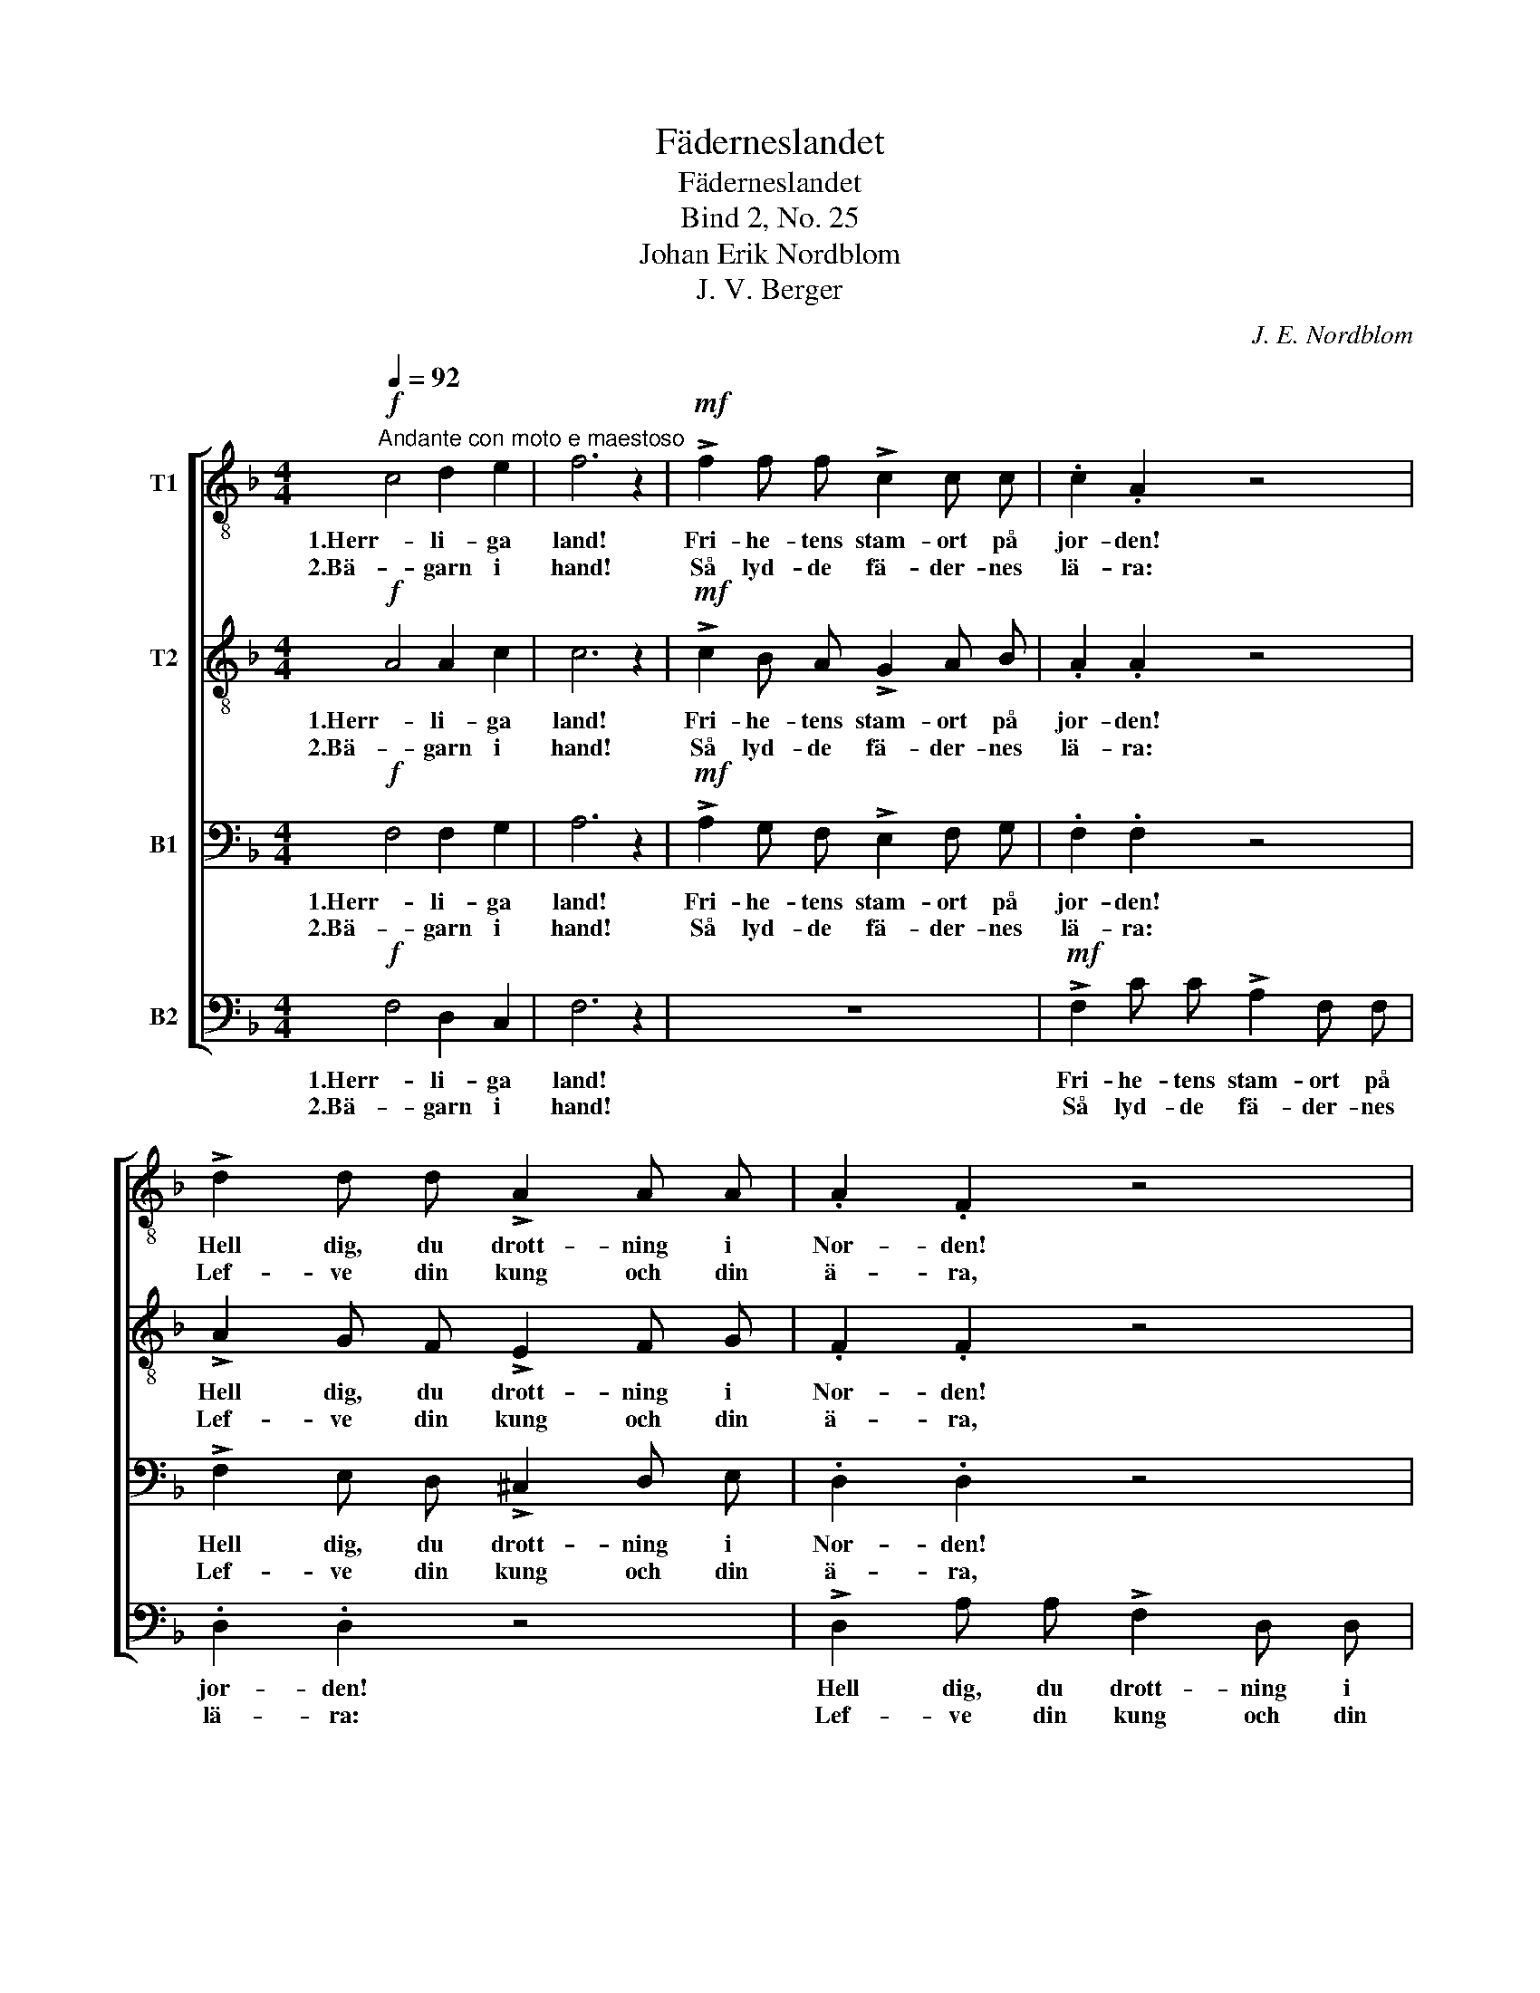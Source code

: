 X:1
T:Fäderneslandet
T:Fäderneslandet
T:Bind 2, No. 25
T:Johan Erik Nordblom
T:J. V. Berger
C:J. E. Nordblom
Z:J. V. Berger
%%score [ 1 2 3 4 ]
L:1/8
Q:1/4=92
M:4/4
K:F
V:1 treble-8 nm="T1"
V:2 treble-8 nm="T2"
V:3 bass nm="B1"
V:4 bass nm="B2"
V:1
!f!"^Andante con moto e maestoso" c4 d2 e2 | f6 z2 |!mf! !>!f2 f f !>!c2 c c | .c2 .A2 z4 | %4
w: 1.Herr- li- ga|land!|Fri- he- tens stam- ort på|jor- den!|
w: 2.Bä- garn i|hand!|Så lyd- de fä- der- nes|lä- ra:|
 !>!d2 d d !>!A2 A A | .A2 .F2 z4 | d4 c2 B2 | A6 z2 |!p! B4"^cresc. e rit." A2 G2 | %9
w: Hell dig, du drott- ning i|Nor- den!|Fä- der- nes-|land!|Fä- der- nes-|
w: Lef- ve din kung och din|ä- ra,||||
 !fermata!F6 z2 |!f!"^a tempo" d4 c2 e2 | !fermata!f6 z2 |] %12
w: land!|Fä- der- nes-|land!|
w: |||
V:2
!f! A4 A2 c2 | c6 z2 |!mf! !>!c2 B A !>!G2 A B | .A2 .A2 z4 | !>!A2 G F !>!E2 F G | .F2 .F2 z4 | %6
w: 1.Herr- li- ga|land!|Fri- he- tens stam- ort på|jor- den!|Hell dig, du drott- ning i|Nor- den!|
w: 2.Bä- garn i|hand!|Så lyd- de fä- der- nes|lä- ra:|Lef- ve din kung och din|ä- ra,|
 B4 A2 G2 | F6 z2 |!p! G4"^cresc. e rit." F2 E2 | !fermata!D6 z2 |!f!"^a tempo" B4 =A2 c2 | %11
w: Fä- der- nes-|land!|Fä- der- nes-|land!|Fä- der- nes-|
w: |||||
 !fermata!c6 z2 |] %12
w: land!|
w: |
V:3
!f! F,4 F,2 G,2 | A,6 z2 |!mf! !>!A,2 G, F, !>!E,2 F, G, | .F,2 .F,2 z4 | %4
w: 1.Herr- li- ga|land!|Fri- he- tens stam- ort på|jor- den!|
w: 2.Bä- garn i|hand!|Så lyd- de fä- der- nes|lä- ra:|
 !>!F,2 E, D, !>!^C,2 D, E, | .D,2 .D,2 z4 | F,4 F,2 E,2 | F,6 z2 | %8
w: Hell dig, du drott- ning i|Nor- den!|Fä- der- nes-|land!|
w: Lef- ve din kung och din|ä- ra,|||
!p! D,4"^cresc. e rit." D,2 ^C,2 | !fermata!D,6 z2 |!f!"^a tempo" F,4 F,2 G,2 | !fermata!A,6 z2 |] %12
w: Fä- der- nes-|land!|Fä- der- nes-|land!|
w: ||||
V:4
!f! F,4 D,2 C,2 | F,6 z2 | z8 |!mf! !>!F,2 C C !>!A,2 F, F, | .D,2 .D,2 z4 | %5
w: 1.Herr- li- ga|land!||Fri- he- tens stam- ort på|jor- den!|
w: 2.Bä- garn i|hand!||Så lyd- de fä- der- nes|lä- ra:|
 !>!D,2 A, A, !>!F,2 D, D, | .B,,2 .B,,2 C,2 ^C, C, | D,6 z2 |!p! G,,4"^cresc. e rit." A,,2 A,,2 | %9
w: Hell dig, du drott- ning i|Nor- den! Fä- der- nes-|land!|Fä- der- nes-|
w: Lef- ve din kung och din|ä- ra, Fä- der- nes-|land!||
 !fermata!B,,6 z2 |!f!"^a tempo" B,,4 C,2 C,2 | !fermata![F,,F,]6 z2 |] %12
w: land!|Fä- der- nes-|land!|
w: |||

